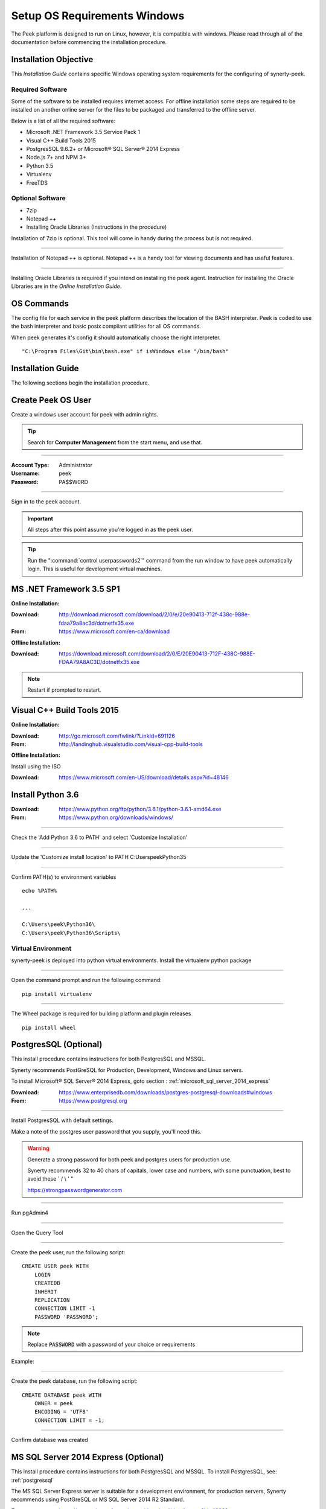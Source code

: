 =============================
Setup OS Requirements Windows
=============================

The Peek platform is designed to run on Linux, however, it is compatible with windows.
Please read through all of the documentation before commencing the installation
procedure.

Installation Objective
----------------------

This *Installation Guide* contains specific Windows operating system requirements for the
configuring of synerty-peek.

Required Software
`````````````````

Some of the software to be installed requires internet access.  For offline installation
some steps are required to be installed on another online server for the files to be
packaged and transferred to the offline server.

Below is a list of all the required software:

*  Microsoft .NET Framework 3.5 Service Pack 1
*  Visual C++ Build Tools 2015
*  PostgresSQL 9.6.2+ or Microsoft® SQL Server® 2014 Express
*  Node.js 7+ and NPM 3+
*  Python 3.5
*  Virtualenv
*  FreeTDS

Optional  Software
``````````````````

*  7zip
*  Notepad ++
*  Installing Oracle Libraries (Instructions in the procedure)

Installation of 7zip is optional. This tool will come in handy during the process but
is not required.

----

Installation of Notepad ++ is optional.  Notepad ++ is a handy tool for viewing
documents and has useful features.

----

Installing Oracle Libraries is required if you intend on installing the peek agent.
Instruction for installing the Oracle Libraries are in the *Online Installation Guide*.

OS Commands
-----------

The config file for each service in the peek platform describes the location of the BASH
interpreter. Peek is coded to use the bash interpreter and basic posix compliant utilities
for all OS commands.

When peek generates it's config it should automatically choose the right interpreter. ::

        "C:\Program Files\Git\bin\bash.exe" if isWindows else "/bin/bash"

Installation Guide
------------------

The following sections begin the installation procedure.

Create Peek OS User
-------------------

Create a windows user account for peek with admin rights.

.. tip:: Search for **Computer Management** from the start menu, and use that.

----

:Account Type: Administrator
:Username: peek
:Password: PA$$W0RD

----

Sign in to the peek account.

.. important:: All steps after this point assume you're logged in as the peek user.

.. tip:: Run the ":command:`control userpasswords2`" command from the run window
            to have peek automatically login.
            This is useful for development virtual machines.

MS .NET Framework 3.5 SP1
-------------------------

**Online Installation:**

:Download: `<http://download.microsoft.com/download/2/0/e/20e90413-712f-438c-988e-fdaa79a8ac3d/dotnetfx35.exe>`_
:From: `<https://www.microsoft.com/en-ca/download>`_

**Offline Installation:**

:Download: `<https://download.microsoft.com/download/2/0/E/20E90413-712F-438C-988E-FDAA79A8AC3D/dotnetfx35.exe>`_

.. note:: Restart if prompted to restart.

Visual C++ Build Tools 2015
---------------------------

**Online Installation:**

:Download: `<http://go.microsoft.com/fwlink/?LinkId=691126>`_
:From: `<http://landinghub.visualstudio.com/visual-cpp-build-tools>`_

**Offline Installation:**

Install using the ISO

:Download: `<https://www.microsoft.com/en-US/download/details.aspx?id=48146>`_

Install Python 3.6
------------------

:Download: `<https://www.python.org/ftp/python/3.6.1/python-3.6.1-amd64.exe>`_
:From: `<https://www.python.org/downloads/windows/>`_

----

Check the 'Add Python 3.6 to PATH' and select 'Customize Installation'

.. image:: Python-Install.jpg

----

Update the 'Customize install location' to PATH C:\Users\peek\Python35\

.. image:: Python-AdvancedOptions.jpg

----

Confirm PATH(s) to environment variables ::

        echo %PATH%

        ...

        C:\Users\peek\Python36\
        C:\Users\peek\Python36\Scripts\


Virtual Environment
```````````````````

synerty-peek is deployed into python virtual environments.
Install the virtualenv python package

----

Open the command prompt and run the following command:

::

        pip install virtualenv


----

The Wheel package is required for building platform and plugin releases ::

        pip install wheel


.. _requirements_windows_postgressql:

PostgresSQL (Optional)
----------------------

This install procedure contains instructions for both PostgresSQL and MSSQL.

Synerty recommends PostGreSQL for Production, Development, Windows and Linux servers.

To install Microsoft® SQL Server® 2014 Express, goto section :
:ref:`microsoft_sql_server_2014_express`

:Download: `<https://www.enterprisedb.com/downloads/postgres-postgresql-downloads#windows>`_
:From: `<https://www.postgresql.org>`_

----

Install PostgresSQL with default settings.

Make a note of the postgres user password that you supply, you'll need this.

.. warning:: Generate a strong password for both peek and postgres users for
    production use.

    Synerty recommends 32 to 40 chars of  capitals, lower case and numbers, with some
    punctuation, best to avoid these ` / \\ ' "

    `<https://strongpasswordgenerator.com>`_

----

Run pgAdmin4

----

Open the Query Tool

.. image:: pgAdmin4-queryTool.jpg

----

Create the peek user, run the following script: ::

    CREATE USER peek WITH
        LOGIN
        CREATEDB
        INHERIT
        REPLICATION
        CONNECTION LIMIT -1
        PASSWORD 'PASSWORD';

.. note:: Replace :code:`PASSWORD` with a password of your choice or requirements

Example:

.. image:: pgAdmin4-userQuery.jpg

----

Create the peek database, run the following script: ::

    CREATE DATABASE peek WITH
        OWNER = peek
        ENCODING = 'UTF8'
        CONNECTION LIMIT = -1;

----

Confirm database was created

.. image:: pgAdmin4-refresh.jpg

.. image:: pgAdmin4-peekDatabase.jpg

.. _microsoft_sql_server_2014_express:

MS SQL Server 2014 Express (Optional)
-------------------------------------

This install procedure contains instructions for both PostgresSQL and MSSQL.
To install PostgresSQL, see: :ref:`postgressql`

The MS SQL Server Express server is suitable for a development environment, for
production servers, Synerty recommends using PostGreSQL or
MS SQL Server 2014 R2 Standard.

:From: `<https://www.microsoft.com/en-ca/download/details.aspx?id=42299>`_

----

Choose directory for extracted files: ::

        C:\SQLEXPRWT_x64_ENU\

----

Select "New SQL Server stand-alone installation"

----

On the **Feature Selection**

#.  check all Features

.. image:: SQLServer-FeatureSelection.jpg

----

On the **Instance Configuration** screen

#.  change the named instance to 'peek'. This will update the
'Instance ID'

----

On the **Server Configuration** screen, Click Next.

----

On the **Database Engine Configuration** screen.

#.  Select "Mixed Mode"
#.  Enter and re-enter the SA password

.. image:: SQLServer-DBEngConfig.jpg

----

Click through the remainder of the installtion steps.

Create Peek Database
````````````````````

Start Microsoft SQL Server Management Studio

----

Connect to PEEK database engine

----

Create new database 'peek'.

#.  Right click on "Databases"
#.  Select "New Databases"
#.  Enter "peek" in the "Database name" field
#.  Click OK

----

The peek database is now created


Create Peek User
````````````````

This section creates the peek SQL user.

----

Still in the **SQL Server Management Studio**,

#.  Click **New Query**
#.  Paste the following SQL in, and alter the password.
#.  Click **Execute**


::

        USE [master]
        GO
        CREATE LOGIN [peek] WITH PASSWORD=N'PA$$WORD', DEFAULT_DATABASE=[peek],
            CHECK_EXPIRATION=OFF, CHECK_POLICY=ON
        GO
        USE [peek]
        GO
        CREATE USER [peek] FOR LOGIN [peek]
        GO
        USE [peek]
        GO
        ALTER ROLE [db_owner] ADD MEMBER [peek]
        GO


Enable Local TCP Connections
````````````````````````````

Open the SQL Server Configuration Manager (SQLServerManager12.msc) from the start menu

----

Expand, SQL Server Network Configuration

----

Select, Protocols for PEEK

----

Double click the row with Protocol Name = "TCP/IP"

----

Enable the TCP/IP Protocol

#.  On the Protocol tab

#.  Set "Enabled" = "Yes"

#.  Set "Listen All" = "No"

.. image:: enable_tcpip.png

----

Enable the IP

#.  Select the IP Addresses tab

    Go to the section where "IP Address" = "127.0.0.1"

#. Set Enabled "Yes"

#.  Set TCP Port to "1433"

    Click OK

.. image:: set_tcp_port.jpg


----

Select 'OK'

----

Restart the server service.

.. image:: SQLServer-RestartServices.jpg

Install FreeTDS
---------------

FreeTDS is an open source driver for the TDS protocol, this is the protocol used to
talk to the MSSQL SQLServer database.

Peek needs this installed as it uses the pymssql python database driver, which depends on
FreeTDS.

----

:Download: `<https://github.com/ramiro/freetds/releases/download/v0.95.95/freetds-v0.95.95-win-x86_64-vs2015.zip>`_
:From: `<https://github.com/ramiro/freetds/releases>`_

----

Unzip contents into ::

        C:\Users\peek

----

Rename :file:`C:\\users\\peek\\freetds-v0.95.95` to :file:`C:\\users\\peek\\freetds`

----

Under Control Panel -> System -> Advanced system settings

Add the following to PATH in the "System" environment variables ::

        C:\Users\peek\freetds\bin

.. tip:: On Win 10, enter "environment" in the task bar search and select
            **Edit the system environment variables**

----

Create file :file:`freetds.conf` in :file:`C:\\` ::

        [global]
            port = 1433
            instance = peek
            tds version = 7.4
            dump file = c:\users\peek\freetds.log


dll files
`````````

:Download: `<http://indy.fulgan.com/SSL/openssl-1.0.2j-x64_86-win64.zip>`_
:From: `<http://indy.fulgan.com/SSL/>`_

----

Ensure these files are in the system32 folder:

*  libeay32.dll

*  ssleay32.dll

----

You will need to duplicate the above files and name them as per below:

*  libeay32MD.dll

*  ssleay32MD.dll

Install Oracle Client (Optional)
--------------------------------

The oracle libraries are optional. Install them where the agent runs if you are going to
interface with an oracle database.

----

Download the following from oracle.

The version used in these instructions is **12.2.0.1.0**.

#.  Download the "Instant Client Package - Basic" from
    http://www.oracle.com/technetwork/topics/winx64soft-089540.html

#.  Download the "Instant Client Package - SDK" from
    http://www.oracle.com/technetwork/topics/winx64soft-089540.html

----

Extract both the zip files to :file:`C:\\Users\\peek\\oracle`

----

Under Control Panel -> System -> Advanced system settings

Add the following to PATH in the "System" environment variables ::

        C:\Users\peek\oracle\instantclient_12_2

.. tip:: On Win 10, enter "environment" in the task bar search and select
            **Edit the system environment variables**

----

Reboot windows, or logout and login to ensure the PATH updates.

Enable SymLinks
---------------

Enabling SymLinks for development.
Peek no longer uses Symlinks, so this step can be skipped.

Thanks to : `<https://github.com/git-for-windows/git/wiki/Symbolic-Links>`_
for the instructions.

----

Launch: "gpedit.msc" and Navigate to

#.  Computer configuration

#.  Windows Settings

#.  Security Settings

#.  Local Policies

#.  User Rights Assignment

#.  Double click on "Create symbolic links"

.. image:: gpedit-CreateSymlinks.jpg

----

Click "Add User or Group", add "peek", then "OK" out of the dialogues.

.. image:: gpedit-AddUser.jpg

----

You will need to logout and log back in for the change to take effect

.. Note:: This setting has no effect on user accounts that belong to the Administrators
    group.  Those users will always have to run mklink in an elevated environment as
    Administrator.

Enable Development
------------------

This applies to windows 10, and may apply to other windows versions as well.

`<https://msdn.microsoft.com/en-us/windows/uwp/get-started/enable-your-device-for-development>`_

Enable your device for development

----

Click the "Start" menu and select "Settings"

----

Select 'Update & Security'

.. image:: DevMode-UpdateSecurity.jpg

----

Click on the "For developers" tab on the left.

----

Select 'Developer Mode', and acknowledge the warning.

.. image:: DevMode-ForDevelopers.jpg



What Next?
----------

Refer back to the :ref:`how_to_use_peek_documentation` guide to see which document to
follow next.


